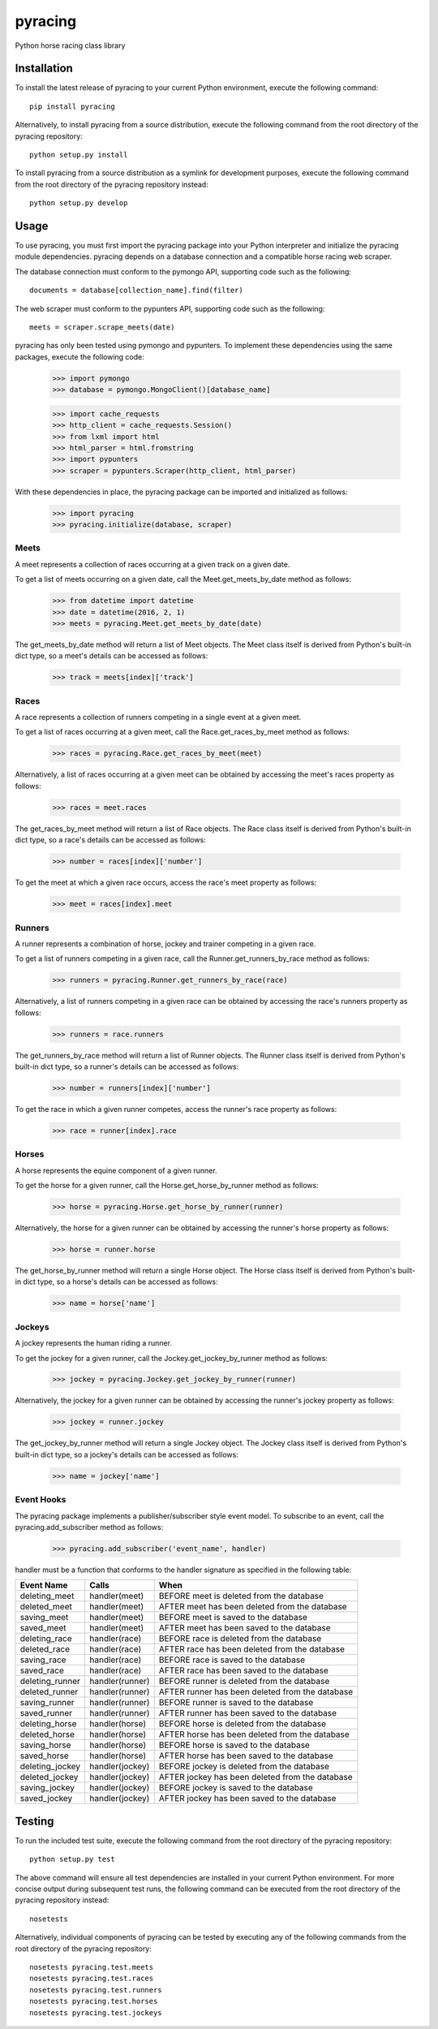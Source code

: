pyracing
=========

Python horse racing class library


Installation
------------

To install the latest release of pyracing to your current Python environment, execute the following command::

	pip install pyracing

Alternatively, to install pyracing from a source distribution, execute the following command from the root directory of the pyracing repository::

	python setup.py install

To install pyracing from a source distribution as a symlink for development purposes, execute the following command from the root directory of the pyracing repository instead::

	python setup.py develop


Usage
-----

To use pyracing, you must first import the pyracing package into your Python interpreter and initialize the pyracing module dependencies. pyracing depends on a database connection and a compatible horse racing web scraper.

The database connection must conform to the pymongo API, supporting code such as the following::

	documents = database[collection_name].find(filter)

The web scraper must conform to the pypunters API, supporting code such as the following::

	meets = scraper.scrape_meets(date)

pyracing has only been tested using pymongo and pypunters. To implement these dependencies using the same packages, execute the following code:

	>>> import pymongo
	>>> database = pymongo.MongoClient()[database_name]

	>>> import cache_requests
	>>> http_client = cache_requests.Session()
	>>> from lxml import html
	>>> html_parser = html.fromstring
	>>> import pypunters
	>>> scraper = pypunters.Scraper(http_client, html_parser)

With these dependencies in place, the pyracing package can be imported and initialized as follows:

	>>> import pyracing
	>>> pyracing.initialize(database, scraper)


Meets
~~~~~

A meet represents a collection of races occurring at a given track on a given date.

To get a list of meets occurring on a given date, call the Meet.get_meets_by_date method as follows:

	>>> from datetime import datetime
	>>> date = datetime(2016, 2, 1)
	>>> meets = pyracing.Meet.get_meets_by_date(date)

The get_meets_by_date method will return a list of Meet objects. The Meet class itself is derived from Python's built-in dict type, so a meet's details can be accessed as follows:

	>>> track = meets[index]['track']


Races
~~~~~

A race represents a collection of runners competing in a single event at a given meet.

To get a list of races occurring at a given meet, call the Race.get_races_by_meet method as follows:

	>>> races = pyracing.Race.get_races_by_meet(meet)

Alternatively, a list of races occurring at a given meet can be obtained by accessing the meet's races property as follows:

	>>> races = meet.races

The get_races_by_meet method will return a list of Race objects. The Race class itself is derived from Python's built-in dict type, so a race's details can be accessed as follows:

	>>> number = races[index]['number']

To get the meet at which a given race occurs, access the race's meet property as follows:

	>>> meet = races[index].meet


Runners
~~~~~~~

A runner represents a combination of horse, jockey and trainer competing in a given race.

To get a list of runners competing in a given race, call the Runner.get_runners_by_race method as follows:

	>>> runners = pyracing.Runner.get_runners_by_race(race)

Alternatively, a list of runners competing in a given race can be obtained by accessing the race's runners property as follows:

	>>> runners = race.runners

The get_runners_by_race method will return a list of Runner objects. The Runner class itself is derived from Python's built-in dict type, so a runner's details can be accessed as follows:

	>>> number = runners[index]['number']

To get the race in which a given runner competes, access the runner's race property as follows:

	>>> race = runner[index].race


Horses
~~~~~~

A horse represents the equine component of a given runner.

To get the horse for a given runner, call the Horse.get_horse_by_runner method as follows:

	>>> horse = pyracing.Horse.get_horse_by_runner(runner)

Alternatively, the horse for a given runner can be obtained by accessing the runner's horse property as follows:

	>>> horse = runner.horse

The get_horse_by_runner method will return a single Horse object. The Horse class itself is derived from Python's built-in dict type, so a horse's details can be accessed as follows:

	>>> name = horse['name']


Jockeys
~~~~~~~

A jockey represents the human riding a runner.

To get the jockey for a given runner, call the Jockey.get_jockey_by_runner method as follows:

	>>> jockey = pyracing.Jockey.get_jockey_by_runner(runner)

Alternatively, the jockey for a given runner can be obtained by accessing the runner's jockey property as follows:

	>>> jockey = runner.jockey

The get_jockey_by_runner method will return a single Jockey object. The Jockey class itself is derived from Python's built-in dict type, so a jockey's details can be accessed as follows:

	>>> name = jockey['name']


Event Hooks
~~~~~~~~~~~

The pyracing package implements a publisher/subscriber style event model. To subscribe to an event, call the pyracing.add_subscriber method as follows:

	>>> pyracing.add_subscriber('event_name', handler)

handler must be a function that conforms to the handler signature as specified in the following table:

+-----------------+-----------------+-------------------------------------------------+
| Event Name      | Calls           | When                                            |
+=================+=================+=================================================+
| deleting_meet   | handler(meet)   | BEFORE meet is deleted from the database        |
+-----------------+-----------------+-------------------------------------------------+
| deleted_meet    | handler(meet)   | AFTER meet has been deleted from the database   |
+-----------------+-----------------+-------------------------------------------------+
| saving_meet     | handler(meet)   | BEFORE meet is saved to the database            |
+-----------------+-----------------+-------------------------------------------------+
| saved_meet      | handler(meet)   | AFTER meet has been saved to the database       |
+-----------------+-----------------+-------------------------------------------------+
| deleting_race   | handler(race)   | BEFORE race is deleted from the database        |
+-----------------+-----------------+-------------------------------------------------+
| deleted_race    | handler(race)   | AFTER race has been deleted from the database   |
+-----------------+-----------------+-------------------------------------------------+
| saving_race     | handler(race)   | BEFORE race is saved to the database            |
+-----------------+-----------------+-------------------------------------------------+
| saved_race      | handler(race)   | AFTER race has been saved to the database       |
+-----------------+-----------------+-------------------------------------------------+
| deleting_runner | handler(runner) | BEFORE runner is deleted from the database      |
+-----------------+-----------------+-------------------------------------------------+
| deleted_runner  | handler(runner) | AFTER runner has been deleted from the database |
+-----------------+-----------------+-------------------------------------------------+
| saving_runner   | handler(runner) | BEFORE runner is saved to the database          |
+-----------------+-----------------+-------------------------------------------------+
| saved_runner    | handler(runner) | AFTER runner has been saved to the database     |
+-----------------+-----------------+-------------------------------------------------+
| deleting_horse  | handler(horse)  | BEFORE horse is deleted from the database       |
+-----------------+-----------------+-------------------------------------------------+
| deleted_horse   | handler(horse)  | AFTER horse has been deleted from the database  |
+-----------------+-----------------+-------------------------------------------------+
| saving_horse    | handler(horse)  | BEFORE horse is saved to the database           |
+-----------------+-----------------+-------------------------------------------------+
| saved_horse     | handler(horse)  | AFTER horse has been saved to the database      |
+-----------------+-----------------+-------------------------------------------------+
| deleting_jockey | handler(jockey) | BEFORE jockey is deleted from the database      |
+-----------------+-----------------+-------------------------------------------------+
| deleted_jockey  | handler(jockey) | AFTER jockey has been deleted from the database |
+-----------------+-----------------+-------------------------------------------------+
| saving_jockey   | handler(jockey) | BEFORE jockey is saved to the database          |
+-----------------+-----------------+-------------------------------------------------+
| saved_jockey    | handler(jockey) | AFTER jockey has been saved to the database     |
+-----------------+-----------------+-------------------------------------------------+


Testing
-------

To run the included test suite, execute the following command from the root directory of the pyracing repository::

	python setup.py test

The above command will ensure all test dependencies are installed in your current Python environment. For more concise output during subsequent test runs, the following command can be executed from the root directory of the pyracing repository instead::

	nosetests

Alternatively, individual components of pyracing can be tested by executing any of the following commands from the root directory of the pyracing repository::

	nosetests pyracing.test.meets
	nosetests pyracing.test.races
	nosetests pyracing.test.runners
	nosetests pyracing.test.horses
	nosetests pyracing.test.jockeys
